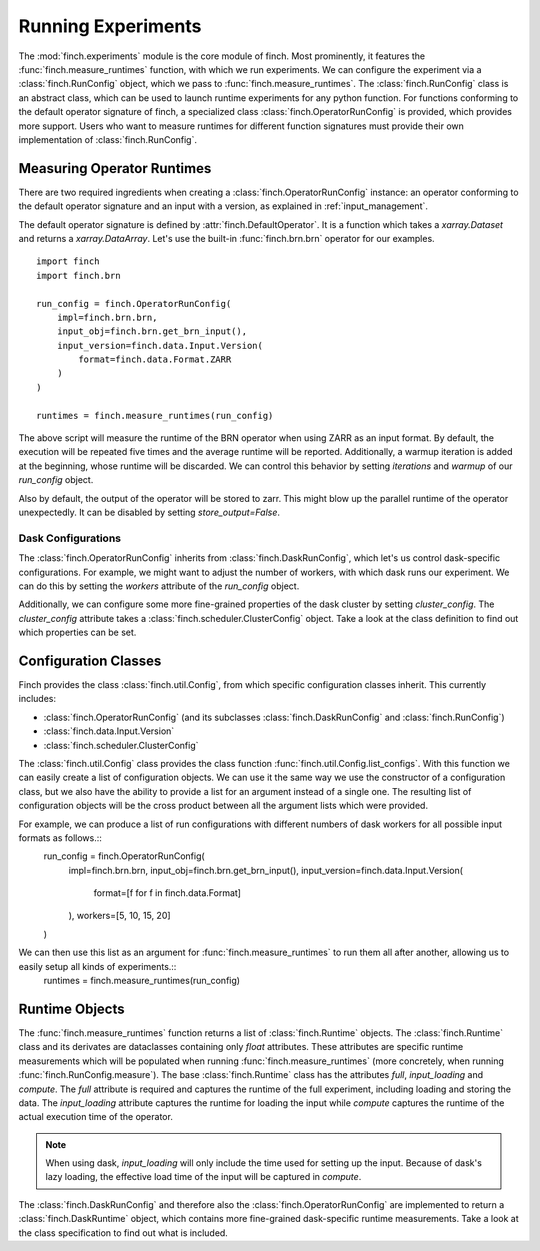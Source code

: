 .. _experiments:

Running Experiments
===================

The :mod:`finch.experiments` module is the core module of finch.
Most prominently, it features the :func:`finch.measure_runtimes` function, with which we run experiments.
We can configure the experiment via a :class:`finch.RunConfig` object, which we pass to :func:`finch.measure_runtimes`.
The :class:`finch.RunConfig` class is an abstract class, which can be used to launch runtime experiments for any python function.
For functions conforming to the default operator signature of finch, a specialized class :class:`finch.OperatorRunConfig` is provided, which provides more support.
Users who want to measure runtimes for different function signatures must provide their own implementation of :class:`finch.RunConfig`.


Measuring Operator Runtimes
---------------------------

There are two required ingredients when creating a :class:`finch.OperatorRunConfig` instance: an operator conforming to the default operator signature and an input with a version, as explained in :ref:`input_management`.

The default operator signature is defined by :attr:`finch.DefaultOperator`. It is a function which takes a `xarray.Dataset` and returns a `xarray.DataArray`.
Let's use the built-in :func:`finch.brn.brn` operator for our examples.
::
    import finch
    import finch.brn

    run_config = finch.OperatorRunConfig(
        impl=finch.brn.brn,
        input_obj=finch.brn.get_brn_input(),
        input_version=finch.data.Input.Version(
            format=finch.data.Format.ZARR
        )
    )

    runtimes = finch.measure_runtimes(run_config)

The above script will measure the runtime of the BRN operator when using ZARR as an input format.
By default, the execution will be repeated five times and the average runtime will be reported. Additionally, a warmup iteration is added at the beginning, whose runtime will be discarded.
We can control this behavior by setting `iterations` and `warmup` of our `run_config` object.

Also by default, the output of the operator will be stored to zarr.
This might blow up the parallel runtime of the operator unexpectedly. It can be disabled by setting `store_output=False`.

Dask Configurations
^^^^^^^^^^^^^^^^^^^

The :class:`finch.OperatorRunConfig` inherits from :class:`finch.DaskRunConfig`, which let's us control dask-specific configurations.
For example, we might want to adjust the number of workers, with which dask runs our experiment.
We can do this by setting the `workers` attribute of the `run_config` object.

Additionally, we can configure some more fine-grained properties of the dask cluster by setting `cluster_config`.
The `cluster_config` attribute takes a :class:`finch.scheduler.ClusterConfig` object.
Take a look at the class definition to find out which properties can be set.


Configuration Classes
---------------------

Finch provides the class :class:`finch.util.Config`, from which specific configuration classes inherit.
This currently includes:

- :class:`finch.OperatorRunConfig` (and its subclasses :class:`finch.DaskRunConfig` and :class:`finch.RunConfig`)
- :class:`finch.data.Input.Version`
- :class:`finch.scheduler.ClusterConfig`

The :class:`finch.util.Config` class provides the class function :func:`finch.util.Config.list_configs`.
With this function we can easily create a list of configuration objects.
We can use it the same way we use the constructor of a configuration class, but we also have the ability to provide a list for an argument instead of a single one.
The resulting list of configuration objects will be the cross product between all the argument lists which were provided.

For example, we can produce a list of run configurations with different numbers of dask workers for all possible input formats as follows.::
    run_config = finch.OperatorRunConfig(
        impl=finch.brn.brn,
        input_obj=finch.brn.get_brn_input(),
        input_version=finch.data.Input.Version(
            format=[f for f in finch.data.Format]
        ),
        workers=[5, 10, 15, 20]
    )

We can then use this list as an argument for :func:`finch.measure_runtimes` to run them all after another, allowing us to easily setup all kinds of experiments.::
    runtimes = finch.measure_runtimes(run_config)

.. info:: 
    Classes which inherit the :class:`finch.util.Config` class are expected to be keyword-only dataclasses.
    Hence, you can also use `dataclass-specific features <https://docs.python.org/3/library/dataclasses.html>`_ on them.


Runtime Objects
---------------

The :func:`finch.measure_runtimes` function returns a list of :class:`finch.Runtime` objects.
The :class:`finch.Runtime` class and its derivates are dataclasses containing only `float` attributes.
These attributes are specific runtime measurements which will be populated when running :func:`finch.measure_runtimes` (more concretely, when running :func:`finch.RunConfig.measure`).
The base :class:`finch.Runtime` class has the attributes `full`, `input_loading` and `compute`.
The `full` attribute is required and captures the runtime of the full experiment, including loading and storing the data.
The `input_loading` attribute captures the runtime for loading the input while `compute` captures the runtime of the actual execution time of the operator.

.. note::
    When using dask, `input_loading` will only include the time used for setting up the input.
    Because of dask's lazy loading, the effective load time of the input will be captured in `compute`.

The :class:`finch.DaskRunConfig` and therefore also the :class:`finch.OperatorRunConfig` are implemented to return a :class:`finch.DaskRuntime` object, which contains more fine-grained dask-specific runtime measurements.
Take a look at the class specification to find out what is included.
